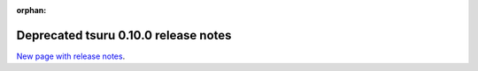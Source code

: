 .. Copyright 2014 tsuru authors. All rights reserved.
   Use of this source code is governed by a BSD-style
   license that can be found in the LICENSE file.

:orphan:

.. raw:: html

  <meta http-equiv="refresh" content="0; url=https://github.com/tsuru/tsuru-client/releases/tag/0.10.0">

+++++++++++++++++++++++++++++++++++++
Deprecated tsuru 0.10.0 release notes
+++++++++++++++++++++++++++++++++++++

`New page with release notes <https://github.com/tsuru/tsuru-client/releases/tag/0.10.0>`_.
